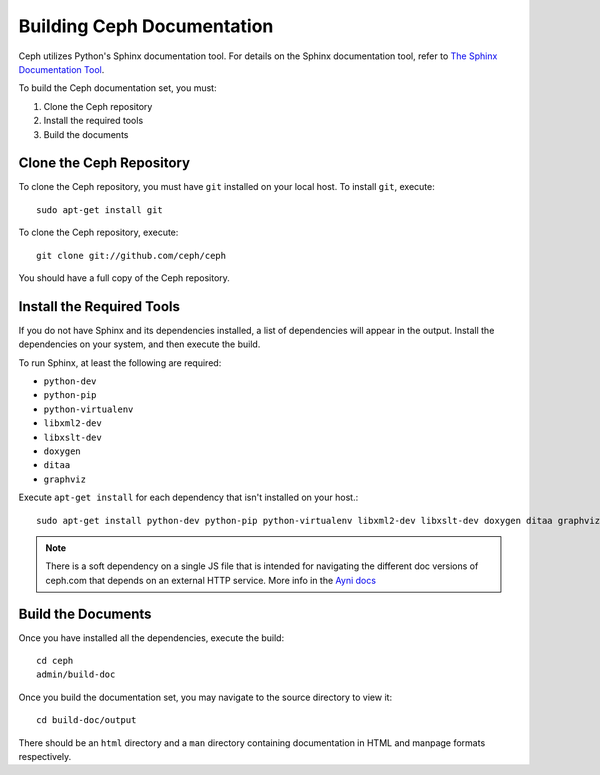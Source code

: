 Building Ceph Documentation
===========================

Ceph utilizes Python's Sphinx documentation tool. For details on
the Sphinx documentation tool, refer to `The Sphinx Documentation Tool <http://sphinx.pocoo.org/>`_.

To build the Ceph documentation set, you must:

1. Clone the Ceph repository
2. Install the required tools
3. Build the documents

Clone the Ceph Repository
-------------------------

To clone the Ceph repository, you must have ``git`` installed
on your local host. To install ``git``, execute::

	sudo apt-get install git

To clone the Ceph repository, execute::

	git clone git://github.com/ceph/ceph

You should have a full copy of the Ceph repository.


Install the Required Tools
--------------------------

If you do not have Sphinx and its dependencies installed, a list of
dependencies will appear in the output. Install the dependencies on
your system, and then execute the build.

To run Sphinx, at least the following are required:

- ``python-dev``
- ``python-pip``
- ``python-virtualenv``
- ``libxml2-dev``
- ``libxslt-dev``
- ``doxygen``
- ``ditaa``
- ``graphviz``

Execute ``apt-get install`` for each dependency that isn't installed
on your host.::

	sudo apt-get install python-dev python-pip python-virtualenv libxml2-dev libxslt-dev doxygen ditaa graphviz ant

.. note::
    There is a soft dependency on a single JS file that is intended for
    navigating the different doc versions of ceph.com that depends on an external
    HTTP service. More info in the `Ayni docs
    <http://github.com/alfredodeza/ayni>`_


Build the Documents
-------------------

Once you have installed all the dependencies, execute the build::

	cd ceph
	admin/build-doc

Once you build the documentation set, you may navigate to the source directory to view it::

	cd build-doc/output

There should be an ``html`` directory and a ``man`` directory containing documentation
in HTML and manpage formats respectively.
